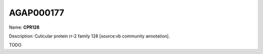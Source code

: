 
AGAP000177
=============

Name: **CPR128**

Description: Cuticular protein rr-2 family 128 [source:vb community annotation].

TODO
